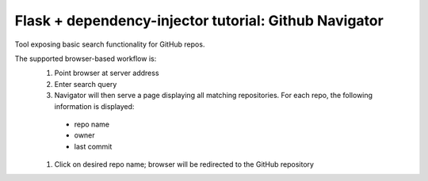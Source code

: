 Flask + dependency-injector tutorial: Github Navigator
======================================================

Tool exposing basic search functionality for GitHub repos.

The supported browser-based workflow is:
  #. Point browser at server address
  #. Enter search query
  #. Navigator will then serve a page displaying all matching repositories.  For each repo, the following information is displayed:
    - repo name
    - owner
    - last commit
  #. Click on desired repo name; browser will be redirected to the GitHub repository
